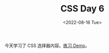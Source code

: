 #+TITLE: CSS Day 6
#+DATE: <2022-08-16 Tue>
#+TAGS[]: CSS 技术

今天学习了 CSS 选择器内容。[[https://csszengarden.tianheg.xyz/days/first-30-days/6/][练习 Demo]]。
